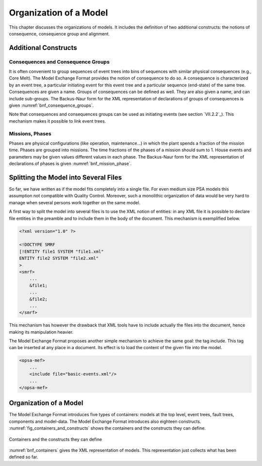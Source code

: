 #######################
Organization of a Model
#######################

This chapter discusses the organizations of models. It includes the
definition of two additional constructs: the notions of consequence,
consequence group and alignment.

Additional Constructs
=====================

Consequences and Consequence Groups
-----------------------------------

It is often convenient to group sequences of event trees into bins of
sequences with similar physical consequences (e.g., Core Melt). The Model
Exchange Format provides the notion of consequence to do so. A
consequence is characterized by an event tree, a particular initiating
event for this event tree and a particular sequence (end-state) of the
same tree. Consequences are given a name. Groups of consequences can be
defined as well. They are also given a name, and can include sub-groups.
The Backus-Naur form for the XML representation of declarations of
groups of consequences is given :numref:`bnf_consequence_groups`.

.. code-block:: bnf
    :name: bnf_consequence_groups
    :caption: Backus-Naur form of the XML representation of consequence groups

    consequence-definition ::=
        <define-consequence name="identifier" >
            [ label ]
            [ attributes ]
            <initiating-event name="identifier" />
            <sequence name="identifier" />
        </define-consequence>

    consequence-group-definition ::=
        <define-consequence-group name="identifier" >
            [ label ]
            [ attributes ]
            consequence | consequence-group
        </define-consequence-group>

    consequence ::= <consequence name="identifier" />

    consequence-group ::= <consequence-group name="identifier" />

Note that consequences and consequences groups can be used as initiating
events (see section `VII.2.2`_). This mechanism makes it
possible to link event trees.

Missions, Phases
----------------

Phases are physical configurations (like operation, maintenance...) in
which the plant spends a fraction of the mission time. Phases are
grouped into missions. The time fractions of the phases of a mission
should sum to 1. House events and parameters may be given values
different values in each phase. The Backus-Naur form for the XML
representation of declarations of phases is given :numref:`bnf_mission_phase`.

.. code-block:: bnf
    :name: bnf_mission_phase
    :caption: Backus-Naur form of the XML representation of Missions and Phases

    mission-definition ::=
        <define-mission name="identifier" >
            [ label ]
            [ attributes ]
            define-phase+
        </define-alignment>

    phase-definition ::=
        <define-phase name="identifier" time-fraction="float" >
            [ label ]
            [ attributes ]
            instruction*
        </define-phase>


Splitting the Model into Several Files
======================================

So far, we have written as if the model fits completely into a single
file. For even medium size PSA models this assumption not compatible
with Quality Control. Moreover, such a monolithic organization of data
would be very hard to manage when several persons work together on the
same model.

A first way to split the model into several files is to use the XML
notion of entities: in any XML file it is possible to declare file
entities in the preamble and to include them in the body of the
document. This mechanism is exemplified below.

.. code-block:: xml

    <?xml version="1.0" ?>

    <!DOCTYPE SMRF
    [!ENTITY file1 SYSTEM "file1.xml"
    ENTITY file2 SYSTEM "file2.xml"
    >
    <smrf>
        ...
        &file1;
        ...
        &file2;
        ...
    </smrf>

This mechanism has however the drawback that XML tools have to include
actually the files into the document, hence making its manipulation
heavier.

The Model Exchange Format proposes another simple mechanism to achieve
the same goal: the tag include. This tag can be inserted at any place in
a document. Its effect is to load the content of the given file into the
model.

.. code-block:: xml

    <opsa-mef>
        ...
        <include file="basic-events.xml"/>
        ...
    </opsa-mef>

Organization of a Model
=======================

The Model Exchange Format introduces five types of containers: models at
the top level, event trees, fault trees, components and model-data. The
Model Exchange Format introduces also eighteen constructs.
:numref:`fig_containers_and_constructs` shows the containers
and the constructs they can define.

.. figure:: ../images/containers_and_constructs.svg
    :name: fig_containers_and_constructs
    :align: center

    Containers and the constructs they can define

:numref:`bnf_containers` gives the XML representation of models.
This representation just collects what has been defined so far.

.. code-block:: bnf
    :name: bnf_containers
    :caption: Backus-Naur form for the XML representation of containers

    model ::=
        <?xml version="1.0" ?>
        <!DOCTYPE opsa-mef >
        <opsa-mef>
            [ label ]
            [ attributes ]
            (
                  mission-definition
                | consequence-group-definition
                | consequence-definition
                | event-tree-definition
                | rule-definition
                | initiating-event-group-definition
                | initiating-event-definition
                | fault-tree-definition
                | substitution-definition
                | CCF-group-definition
            )*
        </opsa-mef>

    event-tree-definition ::=
        <define-event-tree name="identifier">
            [ label ]
            [ attributes ]
            functional-event-definition*
            sequence-definition*
            branch-definition*
            initial-state
        </define-event-tree>

    fault-tree-definition ::=
        <define-fault-tree name="identifier">
            [ label ]
            [ attributes ]
            (
                 substitution-definition
                | CCF-group-definition
                | component-definition
                | gate-definition
                | house-event-definition
                | basic-event-definition
                | parameter-definition
            )*
        </define-fault-tree>

    component-definition ::=
        <define-component name="identifier">
            [ label ]
            [ attributes ]
            (
                  substitution-definition
                | CCF-group-definition
                | component-definition
                | gate-definition
                | house-event-definition
                | basic-event-definition
                | parameter-definition
            )*
        </define-component>

    model-data ::=
        <model-data>
            (house-event-definition | basic-event-definition | parameter-definition)*
        </model-data>
